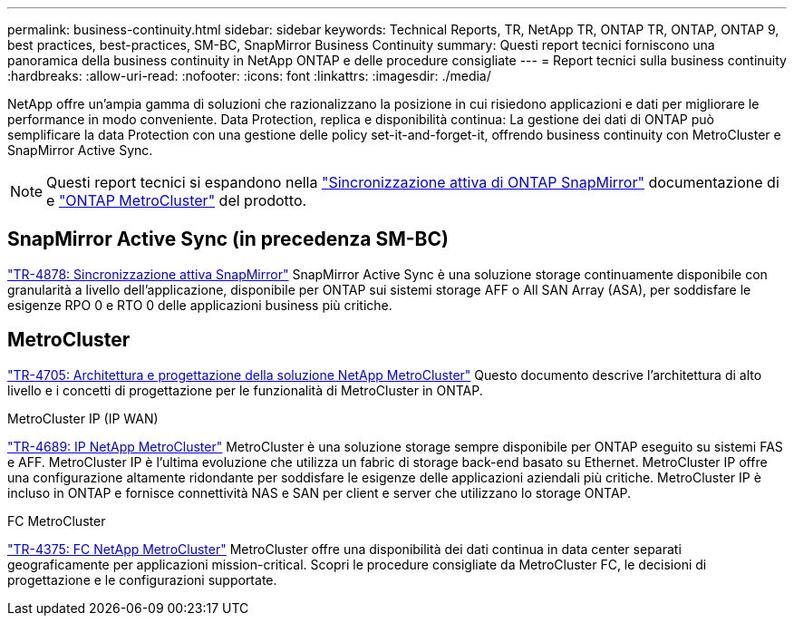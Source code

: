 ---
permalink: business-continuity.html 
sidebar: sidebar 
keywords: Technical Reports, TR, NetApp TR, ONTAP TR, ONTAP, ONTAP 9, best practices, best-practices, SM-BC, SnapMirror Business Continuity 
summary: Questi report tecnici forniscono una panoramica della business continuity in NetApp ONTAP e delle procedure consigliate 
---
= Report tecnici sulla business continuity
:hardbreaks:
:allow-uri-read: 
:nofooter: 
:icons: font
:linkattrs: 
:imagesdir: ./media/


[role="lead"]
NetApp offre un'ampia gamma di soluzioni che razionalizzano la posizione in cui risiedono applicazioni e dati per migliorare le performance in modo conveniente. Data Protection, replica e disponibilità continua: La gestione dei dati di ONTAP può semplificare la data Protection con una gestione delle policy set-it-and-forget-it, offrendo business continuity con MetroCluster e SnapMirror Active Sync.

[NOTE]
====
Questi report tecnici si espandono nella link:https://docs.netapp.com/us-en/ontap/smbc/index.html["Sincronizzazione attiva di ONTAP SnapMirror"^] documentazione di e link:https://docs.netapp.com/us-en/ontap-metrocluster/index.html["ONTAP MetroCluster"^] del prodotto.

====


== SnapMirror Active Sync (in precedenza SM-BC)

link:https://docs.netapp.com/us-en/ontap/snapmirror-active-sync/index.html["TR-4878: Sincronizzazione attiva SnapMirror"^] SnapMirror Active Sync è una soluzione storage continuamente disponibile con granularità a livello dell'applicazione, disponibile per ONTAP sui sistemi storage AFF o All SAN Array (ASA), per soddisfare le esigenze RPO 0 e RTO 0 delle applicazioni business più critiche.



== MetroCluster

link:https://www.netapp.com/pdf.html?item=/media/13480-tr4705.pdf["TR-4705: Architettura e progettazione della soluzione NetApp MetroCluster"^]
Questo documento descrive l'architettura di alto livello e i concetti di progettazione per le funzionalità di MetroCluster in ONTAP.

.MetroCluster IP (IP WAN)
link:https://www.netapp.com/pdf.html?item=/media/13481-tr4689pdf.pdf["TR-4689: IP NetApp MetroCluster"^] MetroCluster è una soluzione storage sempre disponibile per ONTAP eseguito su sistemi FAS e AFF. MetroCluster IP è l'ultima evoluzione che utilizza un fabric di storage back-end basato su Ethernet. MetroCluster IP offre una configurazione altamente ridondante per soddisfare le esigenze delle applicazioni aziendali più critiche. MetroCluster IP è incluso in ONTAP e fornisce connettività NAS e SAN per client e server che utilizzano lo storage ONTAP.

.FC MetroCluster
link:https://www.netapp.com/pdf.html?item=/media/13482-tr4375.pdf["TR-4375: FC NetApp MetroCluster"^] MetroCluster offre una disponibilità dei dati continua in data center separati geograficamente per applicazioni mission-critical. Scopri le procedure consigliate da MetroCluster FC, le decisioni di progettazione e le configurazioni supportate.
